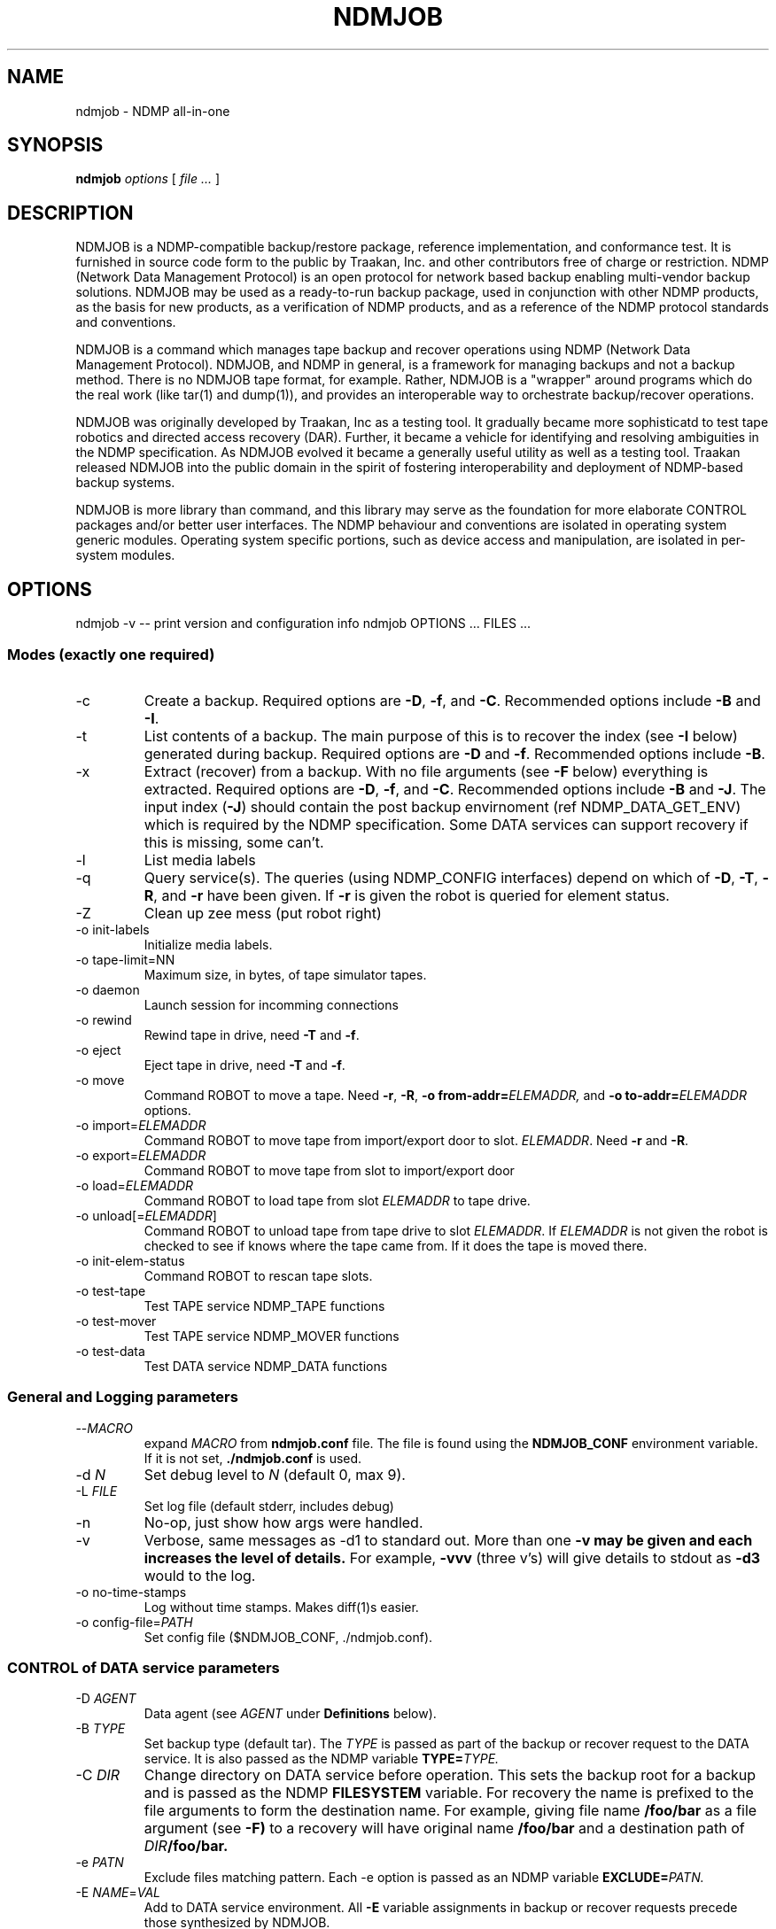 .TH NDMJOB 1 "March 2002"
.SH NAME
ndmjob \- NDMP all-in-one
.SH SYNOPSIS
.B ndmjob
.I options
[
.I file
.I ...
]

.SH DESCRIPTION
NDMJOB is a NDMP-compatible backup/restore
package, reference implementation, and conformance test.
It is furnished in source code form to the public by Traakan,
Inc. and other contributors free of charge or restriction.
NDMP (Network Data Management Protocol) is an open protocol
for network based backup enabling multi-vendor backup
solutions. NDMJOB may be used as a ready-to-run backup package,
used in conjunction with other NDMP products, as the basis for
new products, as a verification of NDMP products, and as a
reference of the NDMP protocol standards and conventions.
.P
NDMJOB is a command which manages tape backup and recover
operations using NDMP (Network Data Management Protocol).
NDMJOB, and NDMP in general, is a framework for
managing backups and not a backup method.
There is no NDMJOB tape format, for example.
Rather, NDMJOB is a "wrapper" around programs which do
the real work (like tar(1) and dump(1)),
and provides an interoperable way
to orchestrate backup/recover operations.
.P
NDMJOB was originally developed by Traakan, Inc as a
testing tool.
It gradually became more sophisticatd
to test tape robotics and directed access recovery (DAR).
Further, it became a vehicle for identifying and resolving
ambiguities in the NDMP specification.
As NDMJOB evolved it became a generally useful utility
as well as a testing tool.
Traakan released NDMJOB into the public domain in the
spirit of fostering interoperability and
deployment of NDMP-based backup systems.
.P
NDMJOB is more library than command, and this library
may serve as the foundation for more elaborate
CONTROL packages and/or better user interfaces.
The NDMP behaviour and conventions are isolated
in operating system generic modules.
Operating system specific portions, such as device access
and manipulation, are isolated in per-system modules.

.SH OPTIONS
ndmjob -v  -- print version and configuration info
ndmjob OPTIONS ... FILES ...
.SS Modes (exactly one required)
.TP
\-c
Create a backup.
Required options are
.BR \-D ,
.BR \-f ,
and
.BR \-C .
Recommended options include
.B \-B
and
.BR \-I .
.TP
\-t
List contents of a backup.
The main purpose of this is to recover the index
(see
.B \-I
below)
generated during backup.
Required options are
.B \-D
and
.BR \-f .
Recommended options include
.BR \-B .
.TP
\-x
Extract (recover) from a backup.
With no file arguments
(see
.B \-F
below)
everything is extracted.
Required options are
.BR \-D ,
.BR \-f ,
and
.BR \-C .
Recommended options include
.B \-B
and
.BR \-J .
The input index
.RB ( \-J )
should contain the post backup envirnoment
(ref NDMP_DATA_GET_ENV) which is required
by the NDMP specification.
Some DATA services can support recovery if
this is missing, some can't.
.TP
\-l
List media labels
.TP
\-q
Query service(s).
The queries (using NDMP_CONFIG interfaces)
depend on which of
.BR \-D ,
.BR \-T ,
.BR \-R ,
and
.B \-r
have been given.
If
.B \-r
is given the robot is queried for element status.
.TP
\-Z
Clean up zee mess (put robot right)
.TP
\-o init-labels
Initialize media labels.
.TP
\-o tape-limit=NN
Maximum size, in bytes, of tape simulator tapes.
.TP
\-o daemon
Launch session for incomming connections
.TP
\-o rewind
Rewind tape in drive, need
.B \-T
and
.BR \-f .
.TP
\-o eject
Eject tape in drive, need
.B \-T
and
.BR \-f .
.TP
\-o move
Command ROBOT to move a tape.
Need
.BR \-r ,
.BR \-R ,
.BI "\-o from-addr=" ELEMADDR,
and
.BI "\-o to-addr=" ELEMADDR
options.
.TP
.RI "\-o import=" ELEMADDR
Command ROBOT to move tape from
import/export door to slot.
.IR ELEMADDR .
Need
.B \-r
and
.BR \-R .
.TP
.RI "\-o export=" ELEMADDR
Command ROBOT to move tape from slot to
import/export door
.TP
.RI "\-o load=" ELEMADDR
Command ROBOT to load tape from slot
.I ELEMADDR
to tape drive.
.TP
.RI "\-o unload[=" ELEMADDR "]"
Command ROBOT to unload tape from tape
drive to slot
.IR ELEMADDR .
If
.I ELEMADDR
is not given the robot is checked to
see if knows where the tape came from.
If it does the tape is moved there.
.TP
\-o init-elem-status
Command ROBOT to rescan tape slots.
.TP
\-o test-tape
Test TAPE service NDMP_TAPE functions
.TP
\-o test-mover
Test TAPE service NDMP_MOVER functions
.TP
\-o test-data
Test DATA service NDMP_DATA functions
.SS General and Logging parameters
.TP
.RI \-\^\- MACRO
expand
.I MACRO
from
.B ndmjob.conf
file.
The file is found using the
.B NDMJOB_CONF
environment variable.
If it is not set,
.B ./ndmjob.conf
is used.
.TP
.RI "\-d " N
Set debug level to
.I N
(default 0, max 9).
.TP
.RI "\-L " FILE
Set log file (default stderr, includes debug)
.TP
\-n
No-op, just show how args were handled.
.TP
\-v
Verbose, same messages as -d1 to standard out.
More than one
.B \-v may be given and each increases the level of details.
For example,
.B \-vvv
(three v's)
will give details to stdout as
.B \-d3
would to the log.
.TP
\-o no-time-stamps
Log without time stamps. Makes diff(1)s easier.
.TP
.RI "\-o config-file=" PATH
Set config file ($NDMJOB_CONF, ./ndmjob.conf).
.SS CONTROL of DATA service parameters
.TP
.RI "\-D " AGENT
Data agent (see
.I AGENT
under
.B Definitions
below).
.TP
.RI "\-B " TYPE
Set backup type (default tar).
The
.I TYPE
is passed as part of the backup or recover request
to the DATA service.
It is also passed as the NDMP variable
.BI TYPE= TYPE.
.TP
.RI "\-C " DIR
Change directory on DATA service before operation.
This sets the backup root for a backup
and is passed as the
NDMP 
.B FILESYSTEM
variable.
For recovery the name is prefixed to the
file arguments to form the destination name.
For example, giving file name
.B /foo/bar
as a file argument (see
.BR \-F)
to a recovery will have original name
.B /foo/bar
and a destination path of
.IB DIR /foo/bar.
.TP
.RI "\-e " PATN
Exclude files matching pattern.
Each \-e option is passed as an NDMP variable
.BI EXCLUDE= PATN.
.TP
.RI "\-E " NAME = VAL
Add to DATA service environment.
All
.B \-E
variable assignments
in backup or recover requests
precede those synthesized by NDMJOB.
.TP
.RI "\-F " FILE
Add
.I FILE
to file list. Used to not confuse argument processing.
For backup, each
.I FILE
argument (either within a
.B \-F
option or after all options)
is passed as a separate
.BI FILE= FILE
NDMP variable.
For recovery, each
.I FILE
argument is used as the original name in the recovery request.
See
.B \-C
for how destination name is formed.
.TP
.RI "\-I " FILE
Set output index file. Enable file history
by setting NDMP variable
.BR HIST=y .
The output index contains file history (index) information
sent from the DATA service.
It also contains media (tape) usage information and
the post backup environment.
After the completion of the operation the index file
is sorted by invoking the sort(1) command.
.TP
.RI "\-J " FILE
Set input index file (default none)
Used during recovery operations.
The input index is expected to have been generated by
an earlier
.B NDMJOB
run using the
.B \-I
option.
It must be sorted in lexicographic order.
.B NDMJOB
uses binary search to lookup file entries.
A small value, called the
.BR fhinfo ,
is generated by the DATA service for each object
(file, directory, device node, etc) during the backup.
The
.B fhinfo
is a hint understood only by the generating DATA
service indicating the location of the object in the
backup image.
Typically, but not strictly, it is a byte offset
within the backup image where the object lies.
Each file argument
.RB (see \-F )
is looked up in the input index to find the
.B fhinfo
which is passed to the DATA service as part of the
recovery request.
The post backup environment is also retrieved and
passed to the DATA service as part of the recovery request.
If no
.B \-J
input index is given the
.B fhinfo
values are set to all 1s.
.TP
.RI "\-U " USER
User rights to use on DATA service.
Simply sets the NDMP variable
.BI USER= USER.
.TP
.RI "\-o rules=" RULES
Apply
.I RULES
to job (see RULES below).
This is left over from the days of NDMPv2 and NDMPv3
and was never fully implemented.
It will probably be deleted in future versions of
.BR NDMJOB .
.SS CONTROL of TAPE service parameters
.TP
.RI "\-T " AGENT
Tape agent if different than
.B \-D
(see
.I AGENT
under
.B Definitions
below).
.TP
.RI "\-b " N
Block size in 512-byte records (default 20).
.TP
.RI "\-f " TAPE
Tape drive device name.
.TP
.RI "\-o tape-timeout=" SECONDS
How long to retry opening drive (await tape).
If not given a tape open must succeed immediately.
If given NDMJOB retries the tape open every ten
seconds until
.I SECONDS
is exceeded.
.TP
.RI "\-o use-eject=" N
Use eject when unloading tapes (default 0).
.SS CONTROL of ROBOT service parameters
.TP
.RI "\-R " AGENT
Robot agent if different than -T (see
.I AGENT
under
.B Definitions
below).
.TP
.RI "\-m " MEDIA
Add entry to media table (see
.I MEDIA
under
.B Definitions
below).
.TP
.RI "\-o tape-addr=" ELEMADDR
Robot element address of tape drive (default first tape drive).
.TP
.RI "\-o tape-scsi=" SCSI
Tape drive SCSI target (see
.I SCSI
under
.B Definitions
below).
.TP
.RI "\-o robot-timeout=" SECONDS
How long to retry moving tapes (await robot)
If not given a robot command must succeed immediately.
If given NDMJOB retries the command every ten
seconds until
.I SECONDS
is exceeded.
.TP
.RI "\-r " SCSI
Tape robot device (see
.B Definitions
below).
.SS Definitions
.I AGENT
.RS 4
An
.I AGENT
specifies the host, NDMP version, authentication method,
username, and password used to reach a service.
Two forms are reconized.
.P
The first form specifies a remote agent.
.P
.IR HOST [: PORT ][/ FLAGS ][, USERNAME , PASSWORD ]
.P
.TP
.I HOST
Is the host name or IP address.
.TP
.RI : PORT
Optional port number.
If not given the port number is 10000.
.TP
.RI / FLAGS
Optional flags to indicate desired NDMP version
or authentication method.
The default version is negotiated to be the highest
possible.
The default authentication method is text
(NDMP_AUTH_TEXT).
.RS 4
.TP 4
.B 2
Use NDMP version 2.
.TP 4
.B 3
Use NDMP version 3.
.TP 4
.B 4
Use NDMP version 4.
.TP 4
.B n
Use no authentication (NDMP_AUTH_NONE).
.TP 4
.B t
Use text authentication (NDMP_AUTH_TEXT).
The user name and password are conveyed over
the network as clear text (unencrypted).
.TP 4
.B m
Use MD5 challenge/response authentication (NDMP_AUTH_MD5).
The remote service is asked for a challenge.
The password is digested using the challenge and the
digest sent along with the clear text user name
as authentication.
This prevents clear text passwords from appearing
on the network.
.RE
.TP
.I USERNAME
A user name that will be recongized by the remote service.
Whether this is a general user name or a special account
within the service is implementation dependent.
.TP
.I PASSWORD
The password corresponding to the
.IR USERNAME .
.P
The second form specifies a resident agent.
.P
.RI .[/ FLAGS ]
.P
This means that the agent (service) is performed by
the NDMJOB process itself.
The NDMP version used for internal communication may
be specified.
.RE
.P
.I SCSI
.RS 4
.I SCSI
specifies the device name and optionally the SCSI target ID (SID),
controller, and logical unit number (LUN) of a device.
Support for the SID, LUN, and CNUM were withdrawn in NDMP4
since it was found in practice that the device name
was sufficient.
When using NDMP2 and NDMP3 NDMJOB uses NDMP_SCSI_SET_TARGET
requests if SID, LUN, or CNUM are given.
.P
.I SCSI
has the synopsis
.P
.IR DEVICE [,[ CNUM ,] SID [, LUN ]]
.TP
.I DEVICE
is a device name (/dev/pass0, mc0).
.TP
.I CNUM
is the controller number as an integer between 0 and 65535.
.TP
.I SID
is the target SCSI ID (SID) as an integer between 0 and 65535.
.TP
.I LUN
is the target logical unit number (LUN) as an integer between 0 and 65535.
.RE
.P
.I MEDIA
.RS 4
A
.I MEDIA
specification describes a tape and possibly a region of a tape.
.P
.I MEDIA
has the synopsis
.P
.RI [ TAPE-LABEL ][+ SKIP-FILEMARKS ][@ ELEMADDR ][/ WINDOW-SIZE ]
.TP
.I TAPE-LABEL
A short name between 1 and 31 characters long.
A tape label is written as a 512 byte record followed
by a filemark right at the begining of the tape.
If
.I TAPE-LABEL
is given,
all operations except
.B "\-o init-labels"
verifies the tape label before using the tape.
.TP
.I SKIP-FILEMARKS
The number of filemarks to skip over before using
the tape.
The default is 1 if a
.I TAPE-LABEL
is given, 0 otherwise.
Caution: if you specify a
.I TAPE-LABEL
and also a
.I SKIP-FILEMARK
of 0, the tape label will be overwritten.
.TP
.I ELEMADDR
The element address of the slot containing the
tape in the robot (media changer).
Note that this is not a relative slot number, but
is the address defined by the robot.
.TP
.I WINDOW-SIZE
A integer optionally followed by a scale indicating
how much tape may be used.
Recongized scales are
.BR k ,
.BR m ,
and
.B g
with their obvious meanings.
This is the value used for NDMP_MOVER_SET_WINDOW.
.RE

.SH EXAMPLES
In the examples that follow there is a host
.B delta
with file data to be backed up and a host
.B tango
with a tape subsystem.

.SS Query services
These examples query the DATA, TAPE, and ROBOT services.
In the later examples the NDMP version is specified.
NDMP implementations which support multiple versions
might do this as an exercise.
.P
.nf
.na
.ft CR
ndmjob -q -D delta,user,pass
ndmjob -q -T tango,user,pass
ndmjob -q -R tango,user,pass -r /dev/mc0

ndmjob -q -D delta,user,pass \e
   -T tango,user,pass -r /dev/mc0

ndmjob -q -D delta/3,user,pass \e
   -T tango/2,user,pass \e
   -R tango/4,user,pass -r /dev/mc0
.P
.SS 2-way Backup and Recover
This example shows a backup of
.B /export
on
.B delta
to a tape drive,
.BR /dev/rst0 ,
connected to
.BR delta .
Then it shows recovery of a single file,
.BR /home/fred/stuff ,
to
.B /tmp/home/fred/stuff
on
.BR delta .
Finally it shows a complete restore of the backup to
.BR /export .
.P
Notice when the backup is created that a file index
is saved to file
.BR index .
When
.B /home/fred/stuff
is recovered
.B ndmjob
sends to the DATA service on
.B delta
a small location value
(called the fhinfo)
that was provided at the time of backup by the DATA service.
This should result in the tape being rapidly positioned
to the desired file.
As required by the NDMP specification,
.B ndmjob
retrieves the
.I "post backup environment"
from the index file and sends it to the DATA service
during recovery operations.
.P
.nf
.na
.ft CR
ndmjob -c -D delta,user,pass -B dump \e
   -I index -C /export \e
   -f /dev/rst0

ndmjob -x -D delta,user,pass -B dump \e
   -J index -C /tmp -E DIRECT=yes \e
   -f /dev/rst0 \e
   /home/fred/stuff

ndmjob -x -D delta,user,pass -B dump \e
   -J index -C /export \e
   -f /dev/rst0
.P
.SS 3-way Backup and Recover
This is like the 2-way examples, above, but
uses a tape drive on
.B tango
rather than one directly connected to
.BR delta .
.P
.nf
.na
.ft CR
ndmjob -c -D delta,user,pass -B dump \e
   -I index -C /export \e
   -T tango,user,pass -f /dev/rst0

ndmjob -x -D delta,user,pass -B dump \e
   -J index -C /tmp -E DIRECT=yes \e
   -T tango,user,pass -f /dev/rst0 \e
   /home/fred/stuff

ndmjob -x -D delta,user,pass -B dump \e
   -J index -C /export \e
   -T tango,user,pass -f /dev/rst0
.P
.SS 3-way Backup and Recover with Media Changer
This is like the 3-way examples, above, and
is also using a robot (media changer) on
.B tango
accessed through SCSI pass-thru device
.BR /dev/mc0 .
Notice that the
.B \-m
option is given selecting the tape in slot
.BR 91 .
This is the slot's element address.
Also notice that
.B "\-o tape-timeout"
and
.B "\-o robot-timeout"
are given to allow time for the mechanical
actions.
.B "\-o use-eject"
is given to say that the tape drive should
be instructed to eject the tape prior to
commanding the robot to move the tape.
Some robots don't require such and the media
move command alone is enough to rewind and
eject the tape.
.P
.nf
.na
.ft CR
ndmjob -c -D delta,user,pass -B dump \e
   -I index -C /export \e
   -T tango,user,pass -f /dev/rst0 \e
   -o tape-timeout=60 -o use-eject=1 \e
   -r /dev/mc0 -o robot-timeout=60 -m @91

ndmjob -x -D delta,user,pass -B dump \e
   -J index -C /tmp -E DIRECT=yes \e
   -T tango,user,pass -f /dev/rst0 \e
   -o tape-timeout=60 -o use-eject=1 \e
   -r /dev/mc0 -o robot-timeout=60 -m @91 \e
   /home/fred/stuff

ndmjob -x -D delta,user,pass -B dump \e
   -J index -C /export \e
   -T tango,user,pass -f /dev/rst0 \e
   -o tape-timeout=60 -o use-eject=1 \e
   -r /dev/mc0 -o robot-timeout=60 -m @91
.P
.SS 3-way, Media Changer, Multiple Tapes
This example shows multiple tapes in
slots
.BR 91 ,
.BR 92 ,
and
.BR 93 .
.P
The
.B /100m
indicates that during backup at most 100 megabytes
per tape may be used.
You might do this to test multiple tape handling
when the backup data is small.
Here we expect the backup data to be beween
200 and 300 megabytes.
Without the
.B /100m
the tape would be written until full.
Some TAPE service implementations might get
this wrong and so you might use a size designator
to workaround the problem.
Of course, you would use a size like 100g instead.
.P
Notice that the size is not indicated for the
recovery operations.
The actual size is retrieved from the
.B \-J
input index.
.P
If the input index is missing,
.B NDMJOB
uses autodiscovery methods to determine the
actual size of the tapes.
It relies on the TAPE service recognizing
when it reaches the end of the tape file
and reporting accurate position information.
Some TAPE services do not do this correctly.
.P
N.B.: NDMJOB only supports multiple tape backups
with a robot (media changer).
There are no provisions for manual tape changes.
.P
.nf
.na
.ft CR
ndmjob -c -D delta,user,pass -B dump \e
   -I index -C /export \e
   -T tango,user,pass -f /dev/rst0 \e
   -o tape-timeout=60 -o use-eject=1 \e
   -r /dev/mc0 -o robot-timeout=60 \e
   -m @91/100m -m @92/100m -m @93/100m

ndmjob -x -D delta,user,pass -B dump \e
   -J index -C /tmp -E DIRECT=yes \e
   -T tango,user,pass -f /dev/rst0 \e
   -o tape-timeout=60 -o use-eject=1 \e
   -r /dev/mc0 -o robot-timeout=60 \e
   -m @91 -m @92 -m @93 \e
   /home/fred/stuff

ndmjob -x -D delta,user,pass -B dump \e
   -J index -C /export \e
   -T tango,user,pass -f /dev/rst0 \e
   -o tape-timeout=60 -o use-eject=1 \e
   -r /dev/mc0 -o robot-timeout=60 \e
   -m @91 -m @92 -m @93
.P
.SS Using ndmjob.conf file
Here the immediately above example is repeated
using command argument macros from the
.B ndmjob.conf
file.
Let
.B ndmjob.conf
contain:
.P
.RS 4
.nf
.na
.ft CR
[--Ddelta]
    -D delta,user,pass

[--TRtango]
   -T tango,user,pass -f /dev/rst0
   -o tape-timeout=60 -o use-eject=1
   -r /dev/mc0 -o robot-timeout=60

[--m@9x]
   -m @91 -m @92 -m @93

[--m@9x/100m]
   -m @91/100m -m @92/100m -m @93/100m

[--backup-delta:/export]
   -c --Ddelta -B dump -C /export
.P
.RE
The macro key is contained within the square brackets.
It can be anything that starts with \-\^\-.
The lines following the key and up to the
next key are are the macro body which is interpretted
as command arguments.
The macro body may invoke other macros.
.P
So the new command lines are:
.P
.nf
.na
.ft CR
ndmjob --backup-delta:/export \e
   -I index \e
   --TRtango \e
   --m@9x/100m

ndmjob -x --Ddelta -B dump \e
   -J index -C /tmp -E DIRECT=yes \e
   --TRtango \e
   --m@9x \e
   /home/fred/stuff

ndmjob -x --Ddelta \e
   -J index -C /export \e
   --TRtango \e
   --m@9x
.P
.SS Using resident TAPE agent
The resident TAPE agent uses the built-in tape simulator.
The tape simulator uses a disk file and conforms to all
NDMP4 tape semantics.
This example shows the commands developers of DATA services
might use.
The simulator is very fast and messes are easy to clean up.
Note that the disk file contains record marks and file
marks interspersed with the written data.
The disk file must exist, can be initialized as an empty file,
and the tape simulator creates a symbolic link to keep
track of position.
Each tape device can only be opened by one agent at a time;
subsequent opens will receive an error.
.P
The tape simulator will, by default, write until it receives
an error (e.g., ENOSPC) from the operating system.  With the
.B -o tape-limit
option, a physical EOM will be simulated at the given limit, and
a logical EOM about 64k earlier.
.P
See
.B ndma_tape_simulator.c
for details.
.P
.nf
.na
.ft CR
rm -f FakeTape*
.br
touch FakeTape

ndmjob -c -D delta,user,pass -B dump \e
   -I index -C /export \e
   -T. -f FakeTape

ndmjob -x -D delta,user,pass -B dump \e
   -J index -C /tmp -E DIRECT=yes \e
   -T. -f FakeTape \e
   /home/fred/stuff

ndmjob -x -D delta,user,pass -B dump \e
   -J index -C /export \e
   -T. -f FakeTape
.P
.SS Using the robot simulator
NDMJOB contains a built-in robot simulator that can be used in daemon mode
or by specifying a local ROBOT agent.
It is hard-coded to contain 10 storage slots, two import/export slots, two
drives, and one robot arm, although this is easily changed in the source.
The robot device name should specify a directory in which the robot's state and
the tape data can be stored.
.P
The robot will create a persistent
.BR state
file in this directory containing the state of the robot (drives loaded,
volume tags, etc.).  Drives are represented as files named
.BR driveNN
in the robot directory, and can be opened directly by the tape simulator.
Tapes that are not loaded in a drive are named
.BR slotNN
or
.BR ieNN
although such files should not be accessed directly.
.P
See
.B ndma_robot_simulator.c
for details.
.P
.nf
.na
.ft CR
ndmjob -R . -r /tmp/robot -R. -q

ndmjob -R . -r /tmp/robot -R. \e
    -o move -o from-slot=1024 -o to-slot=128
.P
.SS Using \-o test-tape
These example shows how to use the conformance
test for a TAPE service.
The first example is a common case.
The second creates a detailed log file,
.BR debug.log ,
of the test run.
The third and fourth examples are the same
using the built-in tape simulator.
The results of the tape simulator may be used
for comparison and reference.
.P
.nf
.na
.ft CR
ndmjob -o test-tape -T tango,user,pass -f /dev/rst0

ndmjob -o test-tape -T tango,user,pass -f /dev/rst0 \e
    -L debug.log -d7

rm -f FakeTape*
.br
touch FakeTape

ndmjob -o test-tape -T. -f FakeTape

ndmjob -o test-tape -T. -f FakeTape -L debug.log -d7
.P
.SS Using a Tape Label without a Media Changer
This is an elaboration of the 3-way backup example.
Here a tape label is used.
The backup (-c) and recovery (-x) operations will
assure that the tape label is correct before
proceeding.
The tape label is a single 512-byte record
followed by a filemark.
The actual backup data immediately follows the filemark.
.P
.nf
.na
.ft CR
ndmjob -o init-labels \e
    -T tango,user,pass -f /dev/rst0 \e
    -m TapeOne

ndmjob -c -D delta,user,pass -B dump \e
   -I index -C /export \e
   -T tango,user,pass -f /dev/rst0 \
   -m TapeOne

ndmjob -x -D delta,user,pass -B dump \e
   -J index -C /tmp -E DIRECT=yes \e
   -T tango,user,pass -f /dev/rst0 \e
   -m TapeOne \e
   /home/fred/stuff

ndmjob -x -D delta,user,pass -B dump \e
   -J index -C /export \e
   -T tango,user,pass -f /dev/rst0 \e
   -m TapeOne
.P
.SS Using Tape Labels with a Media Changer
This is an elaboration of the 3-way backup using
a media changer example.
Here tape labels are used.
.P
.nf
.na
.ft CR
ndmjob -o init-labels \e
   -T tango,user,pass -f /dev/rst0 \e
   -o tape-timeout=60 -o use-eject=1 \e
   -r /dev/mc0 -o robot-timeout=60 \e
   -m TapeOne@91 \e
   -m TapeTwo@92 \e
   -m TapeThree@93

ndmjob -c -D delta,user,pass -B dump \e
   -I index -C /export \e
   -T tango,user,pass -f /dev/rst0 \e
   -o tape-timeout=60 -o use-eject=1 \e
   -r /dev/mc0 -o robot-timeout=60 \e
   -m TapeOne@91/100m \e
   -m TapeTwo@92/100m \e
   -m TapeThree@93/100m

ndmjob -x -D delta,user,pass -B dump \e
   -J index -C /tmp -E DIRECT=yes \e
   -T tango,user,pass -f /dev/rst0 \e
   -o tape-timeout=60 -o use-eject=1 \e
   -r /dev/mc0 -o robot-timeout=60 \e
   -m TapeOne@91/100m \e
   -m TapeTwo@92/100m \e
   -m TapeThree@93/100m \e
   /home/fred/stuff

ndmjob -x -D delta,user,pass -B dump \e
   -J index -C /export \e
   -T tango,user,pass -f /dev/rst0 \e
   -o tape-timeout=60 -o use-eject=1 \e
   -r /dev/mc0 -o robot-timeout=60 \e
   -m TapeOne@91/100m \e
   -m TapeTwo@92/100m \e
   -m TapeThree@93/100m
.P

.SH LIMITATIONS
No provisions for partial (incremental) backups.
.P
No support for using tape drives in fixed-block mode.
When added, the
.B \-b
options should be changed to take a blocking
factor, something like
.IB BLOCKSPERIO x BLOCKSIZE.
.P
It would be nice to have ndmpcopy functionality added.
Options
.B \-p
and
.B \-P
are reserved for this purpose.
.P
Modes
.B "\-o test-mover"
and
.B "\-o test-data"
need to be completed.
.P
The NDMJOB DATA service is incomplete.
This includes the wrappers for tar, dump, etc.
.P
No support for manual tape changes.
A robot (media changer) is required for multiple tapes.
.P
The Mover portion of NDMJOB TAPE service needs to
be reviewed and addressed.
.P
The pretty printers for the protocol messages need to
be reviewed and addressed.
.P
Need support for NDMP4 Extensions added to
.B \-q
operation.
.P
The aesthetics of
.B \-q
should be improved.
.P
Tape simulator needs end-of-tape and early warning.
.P
The
.B "\-o test-tape"
test needs TAPE_RAW_MODE and early warnning added.
.P
Need two additional tests:
.B "\-o test-connect"
and
.BR "\-o test-config" .
.P
Need
.BI "\-o ie-addr=" ELEMADDR
option for when there are multiple import/export doors.
Use
.B "\-o move"
to workaround.
.P
Undoubtedly lots more.

.SH COPYRIGHT
Copyright (c) 1998-2002
.br
Traakan, Inc., Los Altos, CA
.br
All rights reserved.
.P
Redistribution and use in source and binary forms, with or without
modification, are permitted provided that the following conditions
are met:
.P
1. Redistributions of source code must retain the above copyright
notice unmodified, this list of conditions, and the following
disclaimer.
.P
2. Redistributions in binary form must reproduce the above copyright
notice, this list of conditions and the following disclaimer in the
documentation and/or other materials provided with the distribution.
.P
THIS SOFTWARE IS PROVIDED BY THE AUTHOR AND CONTRIBUTORS ``AS IS'' AND
ANY EXPRESS OR IMPLIED WARRANTIES, INCLUDING, BUT NOT LIMITED TO, THE
IMPLIED WARRANTIES OF MERCHANTABILITY AND FITNESS FOR A PARTICULAR PURPOSE
ARE DISCLAIMED.  IN NO EVENT SHALL THE AUTHOR OR CONTRIBUTORS BE LIABLE
FOR ANY DIRECT, INDIRECT, INCIDENTAL, SPECIAL, EXEMPLARY, OR CONSEQUENTIAL
DAMAGES (INCLUDING, BUT NOT LIMITED TO, PROCUREMENT OF SUBSTITUTE GOODS
OR SERVICES; LOSS OF USE, DATA, OR PROFITS; OR BUSINESS INTERRUPTION)
HOWEVER CAUSED AND ON ANY THEORY OF LIABILITY, WHETHER IN CONTRACT, STRICT
LIABILITY, OR TORT (INCLUDING NEGLIGENCE OR OTHERWISE) ARISING IN ANY WAY
OUT OF THE USE OF THIS SOFTWARE, EVEN IF ADVISED OF THE POSSIBILITY OF
SUCH DAMAGE.

.SH SEE ALSO
.IR tar (1),
.IR dump (1),
.IR restore (1),
.IR sort (1),
.br
http://www.ndmp.org/,
http://www.traakan.com/ndmjob/
